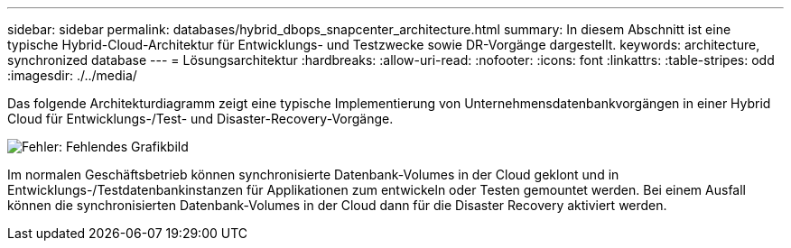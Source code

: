 ---
sidebar: sidebar 
permalink: databases/hybrid_dbops_snapcenter_architecture.html 
summary: In diesem Abschnitt ist eine typische Hybrid-Cloud-Architektur für Entwicklungs- und Testzwecke sowie DR-Vorgänge dargestellt. 
keywords: architecture, synchronized database 
---
= Lösungsarchitektur
:hardbreaks:
:allow-uri-read: 
:nofooter: 
:icons: font
:linkattrs: 
:table-stripes: odd
:imagesdir: ./../media/


[role="lead"]
Das folgende Architekturdiagramm zeigt eine typische Implementierung von Unternehmensdatenbankvorgängen in einer Hybrid Cloud für Entwicklungs-/Test- und Disaster-Recovery-Vorgänge.

image:Hybrid_Cloud_DB_Diagram.png["Fehler: Fehlendes Grafikbild"]

Im normalen Geschäftsbetrieb können synchronisierte Datenbank-Volumes in der Cloud geklont und in Entwicklungs-/Testdatenbankinstanzen für Applikationen zum entwickeln oder Testen gemountet werden. Bei einem Ausfall können die synchronisierten Datenbank-Volumes in der Cloud dann für die Disaster Recovery aktiviert werden.
